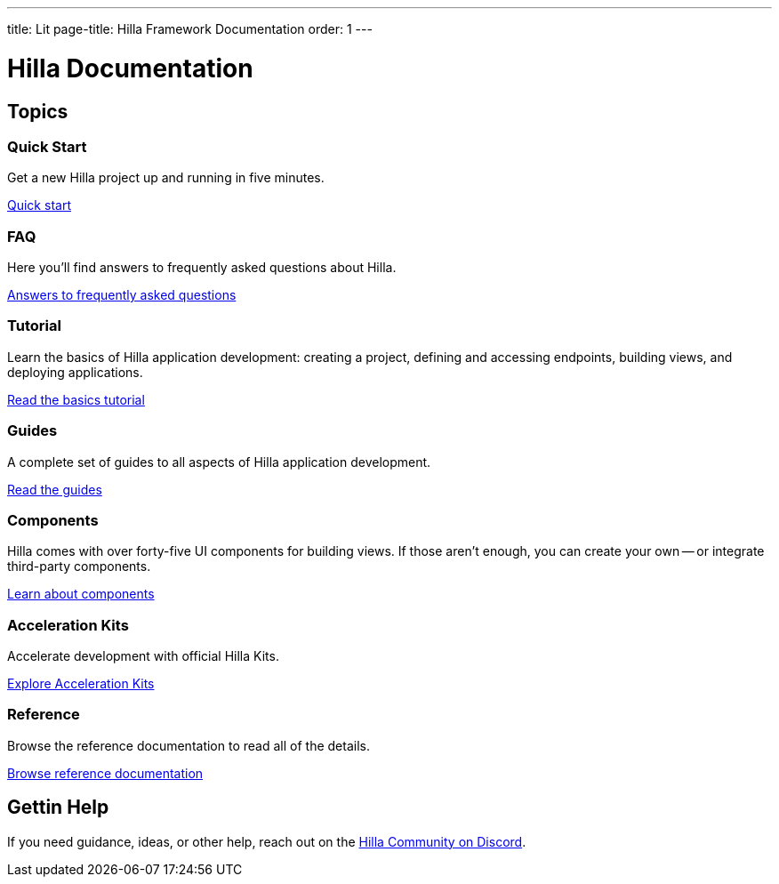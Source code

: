---
title: Lit
page-title: Hilla Framework Documentation
order: 1
---

= Hilla Documentation
:toc: macro



[.cards.large.hide-title]
== Topics


=== Quick Start
Get a new Hilla project up and running in five minutes.
[.sr-only]
<<start/quick#,Quick start>>


=== FAQ
Here you'll find answers to frequently asked questions about Hilla.
[.sr-only]
<<start/faq#,Answers to frequently asked questions>>


=== Tutorial
Learn the basics of Hilla application development: creating a project, defining and accessing endpoints, building views, and deploying applications.
[.sr-only]
<<start/basics#,Read the basics tutorial>>


=== Guides
A complete set of guides to all aspects of Hilla application development.
[.sr-only]
<<guides#,Read the guides>>


=== Components
Hilla comes with over forty-five UI components for building views. If those aren't enough, you can create your own -- or integrate third-party components.
[.sr-only]
<<components#,Learn about components>>


=== Acceleration Kits
Accelerate development with official Hilla Kits.
[.sr-only]
<<acceleration-kits#,Explore Acceleration Kits>>


=== Reference
Browse the reference documentation to read all of the details.
[.sr-only]
<<reference#,Browse reference documentation>>


== Gettin Help
If you need guidance, ideas, or other help, reach out on the https://discord.gg/vaadin[Hilla Community on Discord].

++++
<style>
[class*=breadcrumb],
[class*=pageNavigation] {
  display: none !important;
}
*/
</style>
++++
